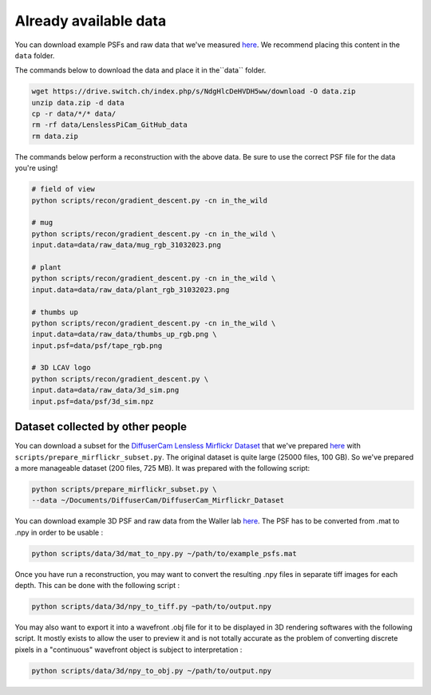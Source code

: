 Already available data
======================

You can download example PSFs and raw data that we've measured
`here <https://drive.switch.ch/index.php/s/NdgHlcDeHVDH5ww>`__. We
recommend placing this content in the ``data`` folder.

The commands below to download the data and place it in the``data`` 
folder.

.. code:: bash

    wget https://drive.switch.ch/index.php/s/NdgHlcDeHVDH5ww/download -O data.zip
    unzip data.zip -d data
    cp -r data/*/* data/
    rm -rf data/LenslessPiCam_GitHub_data
    rm data.zip


The commands below perform a reconstruction with the above data. Be sure to 
use the correct PSF file for the data you're using!

.. code:: bash

    # field of view
    python scripts/recon/gradient_descent.py -cn in_the_wild

    # mug
    python scripts/recon/gradient_descent.py -cn in_the_wild \
    input.data=data/raw_data/mug_rgb_31032023.png

    # plant
    python scripts/recon/gradient_descent.py -cn in_the_wild \
    input.data=data/raw_data/plant_rgb_31032023.png

    # thumbs up
    python scripts/recon/gradient_descent.py -cn in_the_wild \
    input.data=data/raw_data/thumbs_up_rgb.png \
    input.psf=data/psf/tape_rgb.png
	
    # 3D LCAV logo
    python scripts/recon/gradient_descent.py \
    input.data=data/raw_data/3d_sim.png
    input.psf=data/psf/3d_sim.npz


Dataset collected by other people
---------------------------------

You can download a subset for the `DiffuserCam Lensless Mirflickr
Dataset <https://waller-lab.github.io/LenslessLearning/dataset.html>`__
that we've prepared
`here <https://drive.switch.ch/index.php/s/vmAZzryGI8U8rcE>`__ with
``scripts/prepare_mirflickr_subset.py``. The original dataset is quite 
large (25000 files, 100 GB). So we've prepared a more manageable
dataset (200 files, 725 MB). It was prepared with the following script:

.. code:: bash

    python scripts/prepare_mirflickr_subset.py \
    --data ~/Documents/DiffuserCam/DiffuserCam_Mirflickr_Dataset


You can download example 3D PSF and raw data from the Waller lab
`here  <https://github.com/Waller-Lab/DiffuserCam/tree/master/example_data>`__.
The PSF has to be converted from .mat to .npy in order to be usable :

.. code:: bash

    python scripts/data/3d/mat_to_npy.py ~/path/to/example_psfs.mat
	

Once you have run a reconstruction, you may want to convert the
resulting .npy files in separate tiff images for each depth.
This can be done with the following script :

.. code:: bash

	python scripts/data/3d/npy_to_tiff.py ~path/to/output.npy


You may also want to export it into a wavefront .obj file
for it to be displayed in 3D rendering softwares with the following
script. It mostly exists to allow the user to preview it and is not
totally accurate as the problem of converting discrete pixels in a
"continuous" wavefront object is subject to interpretation :

.. code:: bash

	python scripts/data/3d/npy_to_obj.py ~/path/to/output.npy
	
